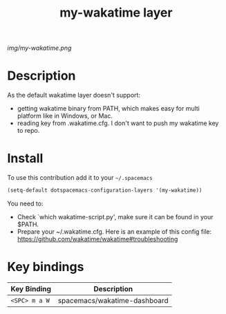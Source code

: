 #+TITLE: my-wakatime layer
#+HTML_HEAD_EXTRA: <link rel="stylesheet" type="text/css" href="../css/readtheorg.css" />

#+CAPTION: logo

# The maximum height of the logo should be 200 pixels.
[[img/my-wakatime.png]]

* Table of Contents                                        :TOC_4_org:noexport:
 - [[Description][Description]]
 - [[Install][Install]]
 - [[Key bindings][Key bindings]]

* Description
As the default wakatime layer doesn't support:
- getting wakatime binary from PATH, which makes easy for multi platform like in
  Windows, or Mac.
- reading key from .wakatime.cfg. I don't want to push my wakatime key to repo.
* Install
To use this contribution add it to your =~/.spacemacs=

#+begin_src emacs-lisp
  (setq-default dotspacemacs-configuration-layers '(my-wakatime))
#+end_src

You need to:
- Check `which wakatime-script.py', make sure it can be found in your $PATH.
- Prepare your ~/.wakatime.cfg. Here is an example of this config file: https://github.com/wakatime/wakatime#troubleshooting
* Key bindings

| Key Binding   | Description                  |
|---------------+------------------------------|
| ~<SPC> m a W~ | spacemacs/wakatime-dashboard |
